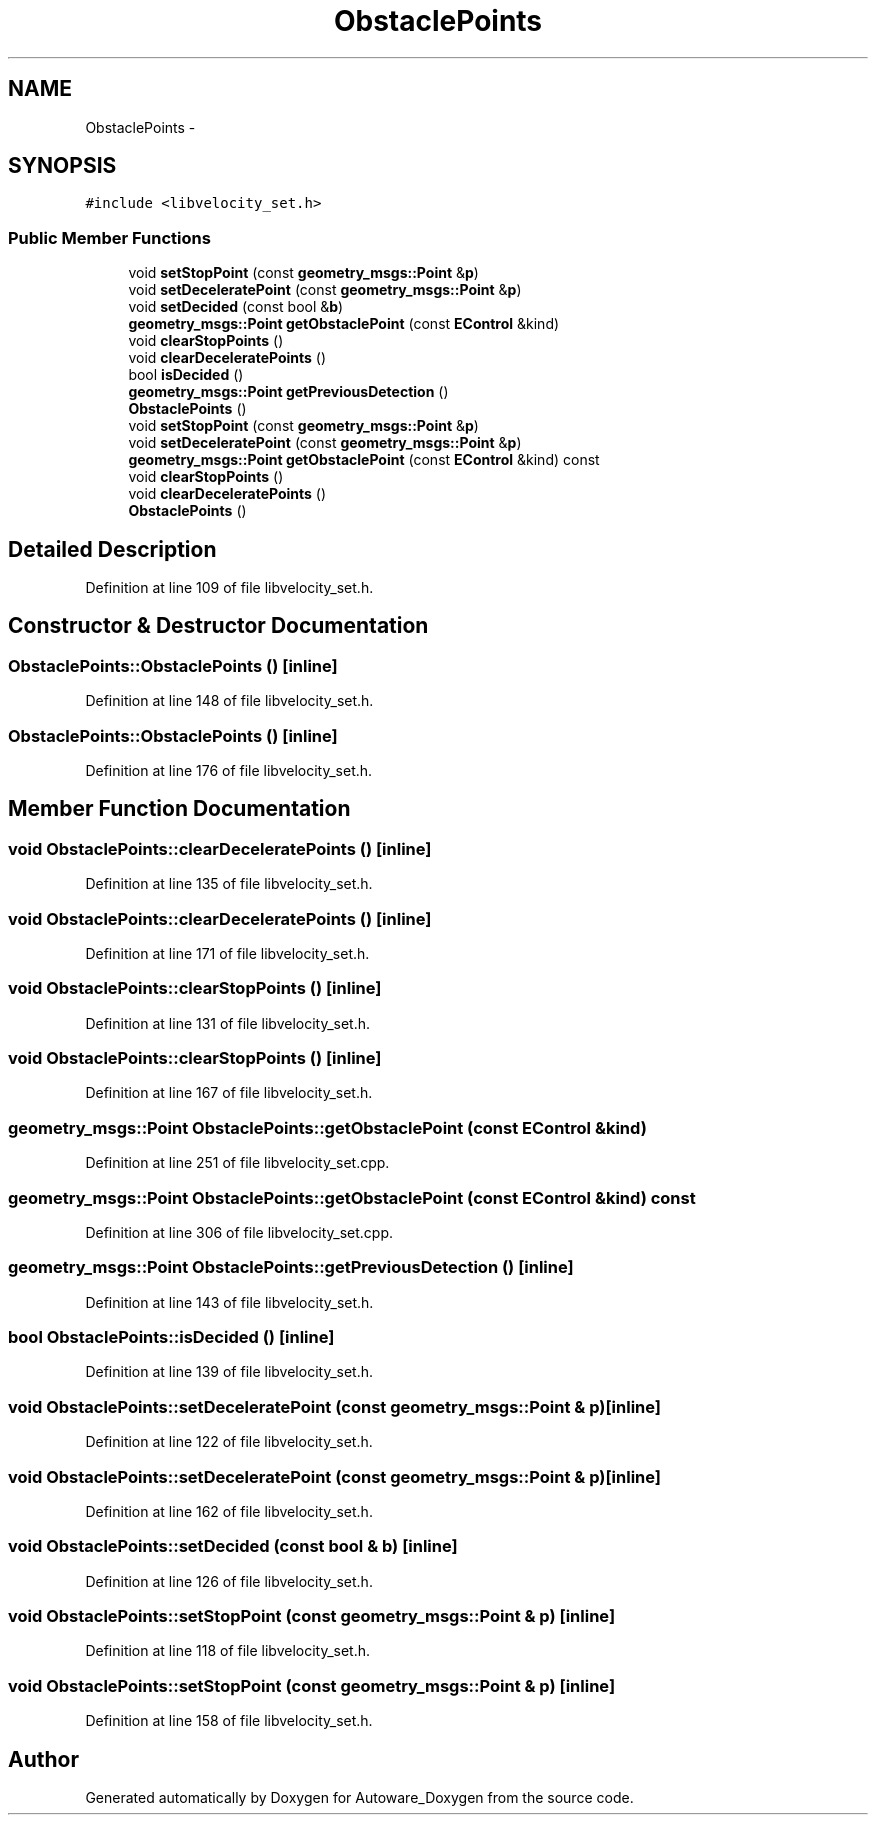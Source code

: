 .TH "ObstaclePoints" 3 "Fri May 22 2020" "Autoware_Doxygen" \" -*- nroff -*-
.ad l
.nh
.SH NAME
ObstaclePoints \- 
.SH SYNOPSIS
.br
.PP
.PP
\fC#include <libvelocity_set\&.h>\fP
.SS "Public Member Functions"

.in +1c
.ti -1c
.RI "void \fBsetStopPoint\fP (const \fBgeometry_msgs::Point\fP &\fBp\fP)"
.br
.ti -1c
.RI "void \fBsetDeceleratePoint\fP (const \fBgeometry_msgs::Point\fP &\fBp\fP)"
.br
.ti -1c
.RI "void \fBsetDecided\fP (const bool &\fBb\fP)"
.br
.ti -1c
.RI "\fBgeometry_msgs::Point\fP \fBgetObstaclePoint\fP (const \fBEControl\fP &kind)"
.br
.ti -1c
.RI "void \fBclearStopPoints\fP ()"
.br
.ti -1c
.RI "void \fBclearDeceleratePoints\fP ()"
.br
.ti -1c
.RI "bool \fBisDecided\fP ()"
.br
.ti -1c
.RI "\fBgeometry_msgs::Point\fP \fBgetPreviousDetection\fP ()"
.br
.ti -1c
.RI "\fBObstaclePoints\fP ()"
.br
.ti -1c
.RI "void \fBsetStopPoint\fP (const \fBgeometry_msgs::Point\fP &\fBp\fP)"
.br
.ti -1c
.RI "void \fBsetDeceleratePoint\fP (const \fBgeometry_msgs::Point\fP &\fBp\fP)"
.br
.ti -1c
.RI "\fBgeometry_msgs::Point\fP \fBgetObstaclePoint\fP (const \fBEControl\fP &kind) const "
.br
.ti -1c
.RI "void \fBclearStopPoints\fP ()"
.br
.ti -1c
.RI "void \fBclearDeceleratePoints\fP ()"
.br
.ti -1c
.RI "\fBObstaclePoints\fP ()"
.br
.in -1c
.SH "Detailed Description"
.PP 
Definition at line 109 of file libvelocity_set\&.h\&.
.SH "Constructor & Destructor Documentation"
.PP 
.SS "ObstaclePoints::ObstaclePoints ()\fC [inline]\fP"

.PP
Definition at line 148 of file libvelocity_set\&.h\&.
.SS "ObstaclePoints::ObstaclePoints ()\fC [inline]\fP"

.PP
Definition at line 176 of file libvelocity_set\&.h\&.
.SH "Member Function Documentation"
.PP 
.SS "void ObstaclePoints::clearDeceleratePoints ()\fC [inline]\fP"

.PP
Definition at line 135 of file libvelocity_set\&.h\&.
.SS "void ObstaclePoints::clearDeceleratePoints ()\fC [inline]\fP"

.PP
Definition at line 171 of file libvelocity_set\&.h\&.
.SS "void ObstaclePoints::clearStopPoints ()\fC [inline]\fP"

.PP
Definition at line 131 of file libvelocity_set\&.h\&.
.SS "void ObstaclePoints::clearStopPoints ()\fC [inline]\fP"

.PP
Definition at line 167 of file libvelocity_set\&.h\&.
.SS "\fBgeometry_msgs::Point\fP ObstaclePoints::getObstaclePoint (const \fBEControl\fP & kind)"

.PP
Definition at line 251 of file libvelocity_set\&.cpp\&.
.SS "\fBgeometry_msgs::Point\fP ObstaclePoints::getObstaclePoint (const \fBEControl\fP & kind) const"

.PP
Definition at line 306 of file libvelocity_set\&.cpp\&.
.SS "\fBgeometry_msgs::Point\fP ObstaclePoints::getPreviousDetection ()\fC [inline]\fP"

.PP
Definition at line 143 of file libvelocity_set\&.h\&.
.SS "bool ObstaclePoints::isDecided ()\fC [inline]\fP"

.PP
Definition at line 139 of file libvelocity_set\&.h\&.
.SS "void ObstaclePoints::setDeceleratePoint (const \fBgeometry_msgs::Point\fP & p)\fC [inline]\fP"

.PP
Definition at line 122 of file libvelocity_set\&.h\&.
.SS "void ObstaclePoints::setDeceleratePoint (const \fBgeometry_msgs::Point\fP & p)\fC [inline]\fP"

.PP
Definition at line 162 of file libvelocity_set\&.h\&.
.SS "void ObstaclePoints::setDecided (const bool & b)\fC [inline]\fP"

.PP
Definition at line 126 of file libvelocity_set\&.h\&.
.SS "void ObstaclePoints::setStopPoint (const \fBgeometry_msgs::Point\fP & p)\fC [inline]\fP"

.PP
Definition at line 118 of file libvelocity_set\&.h\&.
.SS "void ObstaclePoints::setStopPoint (const \fBgeometry_msgs::Point\fP & p)\fC [inline]\fP"

.PP
Definition at line 158 of file libvelocity_set\&.h\&.

.SH "Author"
.PP 
Generated automatically by Doxygen for Autoware_Doxygen from the source code\&.
